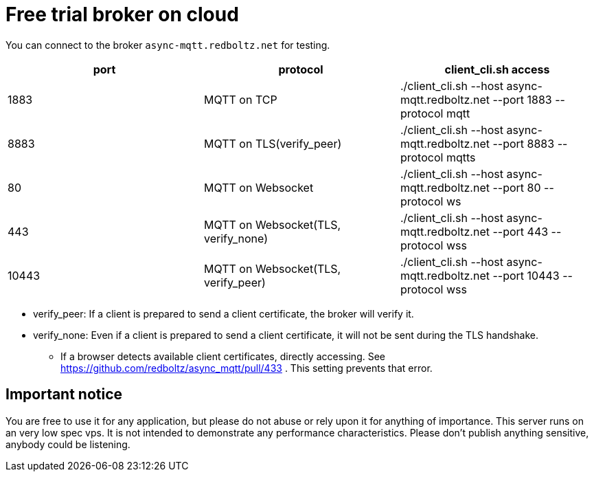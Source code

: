 = Free trial broker on cloud

You can connect to the broker `async-mqtt.redboltz.net` for testing.

|===
|port|protocol|client_cli.sh access

|1883|MQTT on TCP|./client_cli.sh --host async-mqtt.redboltz.net --port 1883 --protocol mqtt
|8883|MQTT on TLS(verify_peer)|./client_cli.sh --host async-mqtt.redboltz.net --port 8883 --protocol mqtts
|80|MQTT on Websocket|./client_cli.sh --host async-mqtt.redboltz.net --port 80 --protocol ws
|443|MQTT on Websocket(TLS, verify_none)|./client_cli.sh --host async-mqtt.redboltz.net --port 443 --protocol wss
|10443|MQTT on Websocket(TLS, verify_peer)|./client_cli.sh --host async-mqtt.redboltz.net --port 10443 --protocol wss
|===

* verify_peer: If a client is prepared to send a client certificate, the broker will verify it.
* verify_none: Even if a client is prepared to send a client certificate, it will not be sent during the TLS handshake.
** If a browser detects available client certificates, directly accessing. See https://github.com/redboltz/async_mqtt/pull/433 . This setting prevents that error.

== Important notice

You are free to use it for any application, but please do not abuse or rely upon it for anything of importance. This server runs on an very low spec vps. It is not intended to demonstrate any performance characteristics.
Please don't publish anything sensitive, anybody could be listening.
